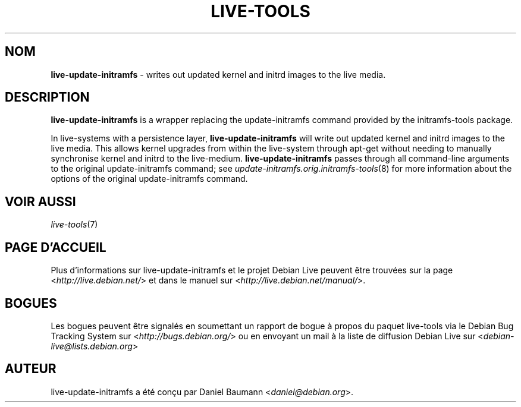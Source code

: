.\" live-tools(7) - System Support Scripts
.\" Copyright (C) 2006-2012 Daniel Baumann <daniel@debian.org>
.\"
.\" This program comes with ABSOLUTELY NO WARRANTY; for details see COPYING.
.\" This is free software, and you are welcome to redistribute it
.\" under certain conditions; see COPYING for details.
.\"
.\"
.\"*******************************************************************
.\"
.\" This file was generated with po4a. Translate the source file.
.\"
.\"*******************************************************************
.TH LIVE\-TOOLS 8 07.11.2012 4.0~a2\-1 "Projet Debian Live"

.SH NOM
\fBlive\-update\-initramfs\fP \- writes out updated kernel and initrd images to
the live media.

.SH DESCRIPTION
\fBlive\-update\-initramfs\fP is a wrapper replacing the update\-initramfs command
provided by the initramfs\-tools package.
.PP
In live\-systems with a persistence layer, \fBlive\-update\-initramfs\fP will
write out updated kernel and initrd images to the live media. This allows
kernel upgrades from within the live\-system through apt\-get without needing
to manually synchronise kernel and initrd to the
live\-medium. \fBlive\-update\-initramfs\fP passes through all command\-line
arguments to the original update\-initramfs command; see
\fIupdate\-initramfs.orig.initramfs\-tools\fP(8) for more information about the
options of the original update\-initramfs command.

.SH "VOIR AUSSI"
\fIlive\-tools\fP(7)

.SH "PAGE D'ACCUEIL"
Plus d'informations sur live\-update\-initramfs et le projet Debian Live
peuvent être trouvées sur la page <\fIhttp://live.debian.net/\fP> et
dans le manuel sur <\fIhttp://live.debian.net/manual/\fP>.

.SH BOGUES
Les bogues peuvent être signalés en soumettant un rapport de bogue à propos
du paquet live\-tools via le Debian Bug Tracking System sur
<\fIhttp://bugs.debian.org/\fP> ou en envoyant un mail à la liste de
diffusion Debian Live sur <\fIdebian\-live@lists.debian.org\fP>

.SH AUTEUR
live\-update\-initramfs a été conçu par Daniel Baumann
<\fIdaniel@debian.org\fP>.
